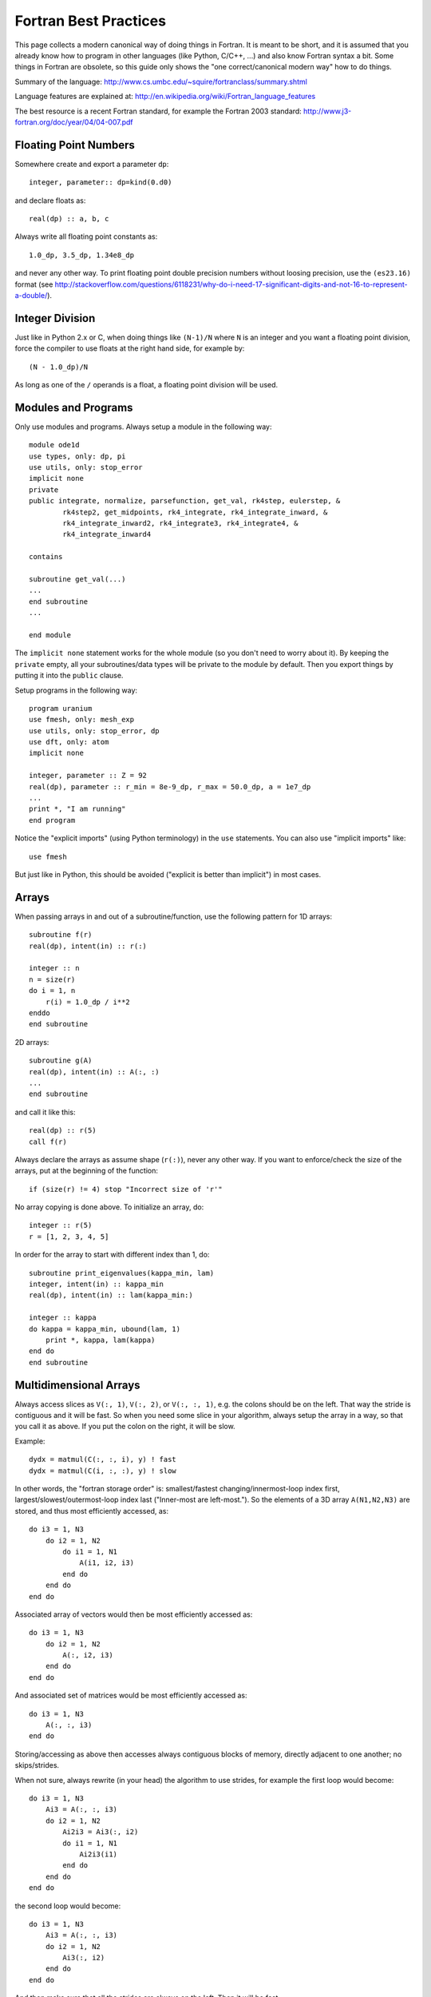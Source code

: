 Fortran Best Practices
======================

This page collects a modern canonical way of doing things in Fortran. It is meant to be short, and it is assumed that you already know how to program in other languages (like Python, C/C++, ...) and also know Fortran syntax a bit. Some things in Fortran are obsolete, so this guide only shows the "one correct/canonical modern way" how to do things.

Summary of the language: http://www.cs.umbc.edu/~squire/fortranclass/summary.shtml

Language features are explained at: http://en.wikipedia.org/wiki/Fortran_language_features

The best resource is a recent Fortran standard, for example the Fortran 2003 standard: http://www.j3-fortran.org/doc/year/04/04-007.pdf

Floating Point Numbers
----------------------

Somewhere create and export a parameter ``dp``::

    integer, parameter:: dp=kind(0.d0)

and declare floats as::

    real(dp) :: a, b, c

Always write all floating point constants as::

    1.0_dp, 3.5_dp, 1.34e8_dp

and never any other way. To print floating point double precision numbers without loosing precision, use the ``(es23.16)`` format (see http://stackoverflow.com/questions/6118231/why-do-i-need-17-significant-digits-and-not-16-to-represent-a-double/).

Integer Division
----------------

Just like in Python 2.x or C, when doing things like ``(N-1)/N`` where ``N`` is an integer and you want a floating point division, force the compiler to use floats at the right hand side, for example by::

    (N - 1.0_dp)/N

As long as one of the ``/`` operands is a float, a floating point division will be used.

Modules and Programs
--------------------

Only use modules and programs. Always setup a module in the following way::

    module ode1d
    use types, only: dp, pi
    use utils, only: stop_error
    implicit none
    private
    public integrate, normalize, parsefunction, get_val, rk4step, eulerstep, &
            rk4step2, get_midpoints, rk4_integrate, rk4_integrate_inward, &
            rk4_integrate_inward2, rk4_integrate3, rk4_integrate4, &
            rk4_integrate_inward4
    
    contains
    
    subroutine get_val(...)
    ...
    end subroutine
    ...
    
    end module

The ``implicit none`` statement works for the whole module (so you don't need to worry about it). By keeping the ``private`` empty, all your subroutines/data types will be private to the module by default. Then you export things by putting it into the ``public`` clause.

Setup programs in the following way::

    program uranium
    use fmesh, only: mesh_exp
    use utils, only: stop_error, dp
    use dft, only: atom
    implicit none
    
    integer, parameter :: Z = 92
    real(dp), parameter :: r_min = 8e-9_dp, r_max = 50.0_dp, a = 1e7_dp
    ...
    print *, "I am running"
    end program

Notice the "explicit imports" (using Python terminology) in the ``use`` statements. You can also use "implicit imports" like::

    use fmesh

But just like in Python, this should be avoided ("explicit is better than implicit") in most cases.

Arrays
------

When passing arrays in and out of a subroutine/function, use the following pattern for 1D arrays::

    subroutine f(r)
    real(dp), intent(in) :: r(:)

    integer :: n
    n = size(r)
    do i = 1, n
        r(i) = 1.0_dp / i**2
    enddo
    end subroutine

2D arrays::

    subroutine g(A)
    real(dp), intent(in) :: A(:, :)
    ...
    end subroutine

and call it like this::

    real(dp) :: r(5)
    call f(r)

Always declare the arrays as assume shape (``r(:)``), never any other way. If you want to enforce/check the size of the arrays, put at the beginning of the function::

    if (size(r) != 4) stop "Incorrect size of 'r'"

No array copying is done above. To initialize an array, do::

    integer :: r(5)
    r = [1, 2, 3, 4, 5]

In order for the array to start with different index than 1, do::

    subroutine print_eigenvalues(kappa_min, lam)
    integer, intent(in) :: kappa_min
    real(dp), intent(in) :: lam(kappa_min:)

    integer :: kappa
    do kappa = kappa_min, ubound(lam, 1)
        print *, kappa, lam(kappa)
    end do
    end subroutine

Multidimensional Arrays
-----------------------

Always access slices as ``V(:, 1)``, ``V(:, 2)``, or ``V(:, :, 1)``, e.g. the colons should be on the left. That way the stride is contiguous and it will be fast. So when you need some slice in your algorithm, always setup the array in a way, so that you call it as above. If you put the colon on the right, it will be slow.

Example::

    dydx = matmul(C(:, :, i), y) ! fast
    dydx = matmul(C(i, :, :), y) ! slow

In other words, the "fortran storage order" is: smallest/fastest changing/innermost-loop index first, largest/slowest/outermost-loop index last ("Inner-most are left-most."). So the elements of a 3D array ``A(N1,N2,N3)`` are stored, and thus most efficiently accessed, as::

    do i3 = 1, N3
        do i2 = 1, N2
            do i1 = 1, N1
                A(i1, i2, i3)
            end do
        end do
    end do

Associated array of vectors would then be most efficiently accessed as::

    do i3 = 1, N3
        do i2 = 1, N2
            A(:, i2, i3)
        end do
    end do

And associated set of matrices would be most efficiently accessed as::

    do i3 = 1, N3
        A(:, :, i3)
    end do

Storing/accessing as above then accesses always contiguous blocks of memory, directly adjacent to one another; no skips/strides.

When not sure, always rewrite (in your head) the algorithm to use strides, for example the first loop would become::

    do i3 = 1, N3
        Ai3 = A(:, :, i3)
        do i2 = 1, N2
            Ai2i3 = Ai3(:, i2)
            do i1 = 1, N1
                Ai2i3(i1)
            end do
        end do
    end do

the second loop would become::

    do i3 = 1, N3
        Ai3 = A(:, :, i3)
        do i2 = 1, N2
            Ai3(:, i2)
        end do
    end do

And then make sure that all the strides are always on the left. Then it will be fast.

File Input/Output
-----------------

To read from a file::

    integer :: u
    open(newunit=u, file="log.txt", status="old")
    read(u, *) a, b
    close(u)

Write to a file::

    integer :: u
    open(newunit=u, file="log.txt", status="replace")
    write(u, *) a, b
    close(u)

To append to an existing file::

    integer :: u
    open(newunit=u, file="log.txt", position="append", status="old")
    write(u, *) N, V(N)
    close(u)

The ``newunit`` keyword argument to ``open`` is a Fortran 2008 standard, in older compilers, just replace
``open(newunit=u, ...)`` by::

    open(newunit(u), ...)

where the ``newunit`` function is defined by::

    integer function newunit(unit) result(n)
    ! returns lowest i/o unit number not in use
    integer, intent(out), optional :: unit
    logical inuse
    integer, parameter :: nmin=10   ! avoid lower numbers which are sometimes reserved
    integer, parameter :: nmax=999  ! may be system-dependent
    do n = nmin, nmax
        inquire(unit=n, opened=inuse)
        if (.not. inuse) then
            if (present(unit)) unit=n
            return
        end if
    end do
    call stop_error("newunit ERROR: available unit not found.")
    end function


Interfacing with C
------------------

Write a C wrapper using the ``iso_c_binding`` module::

    module fmesh_wrapper
    
    use iso_c_binding, only: c_double, c_int
    use fmesh, only: mesh_exp
    
    implicit none
    
    contains
    
    subroutine c_mesh_exp(r_min, r_max, a, N, mesh) bind(c)
    real(c_double), intent(in) :: r_min
    real(c_double), intent(in) :: r_max
    real(c_double), intent(in) :: a
    integer(c_int), intent(in) :: N
    real(c_double), intent(out) :: mesh(N)
    call mesh_exp(r_min, r_max, a, N, mesh)
    end subroutine
    
    ! wrap more functions here
    ! ...
    
    end module

You need to declare the length of all arrays (``mesh(N)``) and pass it as a parameter. The Fortran compiler will check that the C and Fortran types match. If it compiles, you can then trust it, and call it from C using the following declaration::

    void c_mesh_exp(double *r_min, double *r_max, double *a, int *N,
            double *mesh);

use it as::

    int N=5;
    double r_min, r_max, a, mesh[N];
    c_mesh_exp(&r_min, &r_max, &a, &N, mesh);

No matter if you are passing arrays in or out, always allocate them in C first, and you are (in C) responsible for the memory management. Use Fortran to fill (or use) your arrays (that you own in C).

If calling the Fortran ``exp_mesh`` subroutine from the ``c_exp_mesh`` subroutine is a problem (CPU efficiency), you can simply implement whatever the routine does directly in the ``c_exp_mesh`` subroutine. In other words, use the ``iso_c_binding`` module as a direct way to call Fortran code from C, and you can make it as fast as needed.

Interfacing with Python
-----------------------

To wrap Fortran code in Python, export it to C first (see above) and then write this Cython code::

    from numpy cimport ndarray
    from numpy import empty
    
    cdef extern:
        void c_mesh_exp(double *r_min, double *r_max, double *a, int *N,
                double *mesh)
    
    def mesh_exp(double r_min, double r_max, double a, int N):
        cdef ndarray[double, mode="c"] mesh = empty(N, dtype="double")
        c_mesh_exp(&r_min, &r_max, &a, &N, &mesh[0])
        return mesh

The memory is allocated and owned (reference counted) by Python, and a pointer is given to the Fortran code. Use this approach for both "in" and "out" arrays.

Notice that we didn't write any C code --- we only told fortran to use the C calling convention when producing the ".o" files, and then we pretended in Cython, that the function is implemented in C, but in fact, it is linked in from Fortran directly. So this is the most direct way of calling Fortran from Python. There is no intermediate step, and no unnecessary processing/wrapping involved.


Type Casting and Callbacks
--------------------------

There are essentially four different wasy to do that, each with its own
advantages and disadvantages.

Work Arrays
~~~~~~~~~~~

Pass a "work array" or two which are packed with everything needed by the
caller and unpacked by the called routine. This is the old way -- e.g., how
LAPACK does it.

General Structure
~~~~~~~~~~~~~~~~~

Define general structure or two which encompass the variations you actually
need (or are even remotely likely to need going forward). This single structure
type or two can then change if needed as future needs/ideas permit but won't
likely need to change from passing, say, real numbers to, say, and
instantiation of a text editor.

There is only so much flexibility really
needed. For example, you could define two structure types for this purpose, one
for Schroedinger and one for Dirac. Each would then be sufficiently general and
contain all the needed pieces with all the right labels.

Point is: it needn't
be "one abstract type to encompass all" or bust. There are natural and viable
options between "all" and "none".

Private Module Variables
~~~~~~~~~~~~~~~~~~~~~~~~

Hide the variable arguments completely by passing in module variables.  However
it is best to avoid such global variables -- even though really just
semi-global -- if possible. But sometimes it may be the simplest cleanest way.
However, with a bit of thought, usually there is a better, safer, more explicit
way along the lines of the previous option "General Structure".

Transfer Intrinsic Function
~~~~~~~~~~~~~~~~~~~~~~~~~~~

Type casting can be done with the ``transfer`` intrinsic function. Examples:

http://jblevins.org/log/transfer

http://jblevins.org/research/generic-list.pdf

http://www.macresearch.org/advanced_fortran_90_callbacks_with_the_transfer_function

In any case, as always, with the advantages of such re-casting, as f90 lets you
do if you really want to, come also the disadvantages that fewer compile- and
run-time checks are possible to catch errors; and with that, inevitably more
leaky, bug-prone code. So one always has to balance the costs and benefits.
Usually, in the context of scientific programming, where the main thrust
represent and solve precise mathematical formulations (as opposed to create a
GUI with some untold number of buttons, drop-downs, and other interface
elements), simplest, least bug-prone, and fastest is to use
one of the first three approaches above.
